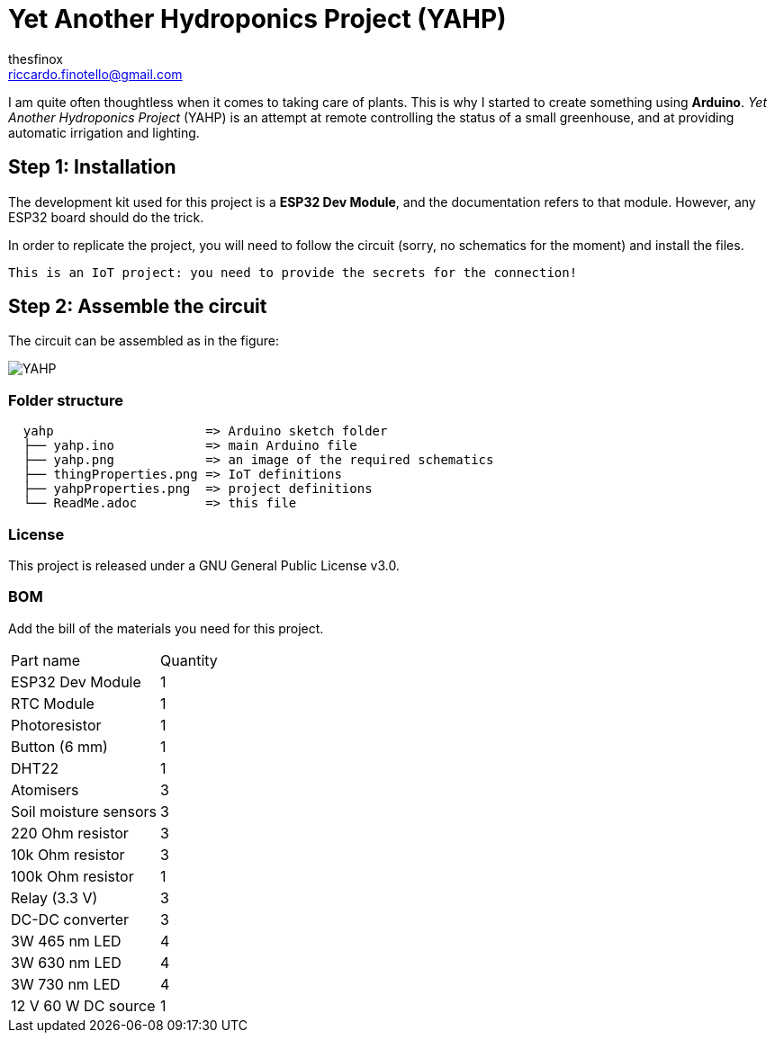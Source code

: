:Author: thesfinox
:Email: riccardo.finotello@gmail.com
:Date: 28/04/2024
:Revision: v1.0.0
:License: Public Domain

= Yet Another Hydroponics Project (YAHP)

I am quite often thoughtless when it comes to taking care of plants.
This is why I started to create something using **Arduino**.
_Yet Another Hydroponics Project_ (YAHP) is an attempt at remote controlling the status of a small greenhouse, and at providing automatic irrigation and lighting.

== Step 1: Installation

The development kit used for this project is a **ESP32 Dev Module**, and the documentation refers to that module.
However, any ESP32 board should do the trick.

In order to replicate the project, you will need to follow the circuit (sorry, no schematics for the moment) and install the files.

....
This is an IoT project: you need to provide the secrets for the connection!
....

== Step 2: Assemble the circuit

The circuit can be assembled as in the figure:

image::yahp.png[YAHP]

=== Folder structure

....
  yahp                    => Arduino sketch folder
  ├── yahp.ino            => main Arduino file
  ├── yahp.png            => an image of the required schematics
  ├── thingProperties.png => IoT definitions
  ├── yahpProperties.png  => project definitions
  └── ReadMe.adoc         => this file
....

=== License
This project is released under a GNU General Public License v3.0.

=== BOM
Add the bill of the materials you need for this project.

|===
|Part name             | Quantity        
|ESP32 Dev Module      | 1        
|RTC Module            | 1   
|Photoresistor         | 1
|Button (6 mm)         | 1
|DHT22                 | 1
|Atomisers             | 3
|Soil moisture sensors | 3
|220 Ohm resistor      | 3
|10k Ohm resistor      | 3
|100k Ohm resistor     | 1
|Relay (3.3 V)         | 3
|DC-DC converter       | 3
|3W 465 nm LED         | 4
|3W 630 nm LED         | 4
|3W 730 nm LED         | 4
|12 V 60 W DC source   | 1
|===
